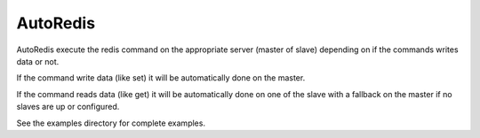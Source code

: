 AutoRedis
=========

AutoRedis execute the redis command on the appropriate server (master of slave) depending on if the commands writes data or not.

If the command write data (like set) it will be automatically done on the master.

If the command reads data (like get) it will be automatically done on one of the slave with a fallback on the master if no slaves are up or configured.

See the examples directory for complete examples.


